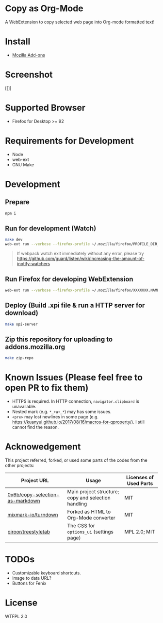 * Copy as Org-Mode
A WebExtension to copy selected web page into Org-mode formatted text!

* Install
- [[https://addons.mozilla.org/en-US/firefox/addon/copy-as-org-mode/][Mozilla Add-ons]]

* Screenshot
[[]]

* Supported Browser
- Firefox for Desktop >= 92

* Requirements for Development
- Node
- web-ext
- GNU Make

* Development
** Prepare
#+BEGIN_SRC sh
npm i
#+END_SRC

** Run for development (Watch)
#+BEGIN_SRC sh
make dev
web-ext run --verbose --firefox-profile ~/.mozilla/firefox/PROFILE_DIR_NAME
#+END_SRC
#+BEGIN_QUOTE
If webpack watch exit immediately without any error, please try [[https://github.com/guard/listen/wiki/Increasing-the-amount-of-inotify-watchers]]
#+END_QUOTE

** Run Firefox for developing WebExtension
#+BEGIN_SRC sh
web-ext run --verbose --firefox-profile ~/.mozilla/firefox/XXXXXXX.NAME
#+END_SRC

** Deploy (Build .xpi file & run a HTTP server for download)
#+BEGIN_SRC sh
make xpi-server
#+END_SRC

** Zip this repository for uploading to addons.mozilla.org
#+BEGIN_SRC sh
make zip-repo
#+END_SRC


* Known Issues (Please feel free to open PR to fix them)
- HTTPS is required. In HTTP connection, =navigator.clipboard= is unavailable.
- Nested mark (e.g. =*_+a+_*=) may has some issues.
- =<pre>= may lost newlines in some page (e.g. https://kuanyui.github.io/2017/08/16/macros-for-qproperty/). I still cannot find the reason.

* Acknowedgement
  This project referred, forked, or used some parts of the codes from the other projects:

| Project URL                                                                             | Usage                                               | Licenses of Used Parts |
|-----------------------------------------------------------------------------------------+-----------------------------------------------------+------------------------|
| [[https://github.com/0x6b/copy-selection-as-markdown][0x6b/copy-selection-as-markdown]] | Main project structure; copy and selection handling | MIT                    |
| [[https://github.com/mixmark-io/turndown][mixmark-io/turndown]]                         | Forked as HTML to Org-Mode converter                | MIT                    |
| [[https://github.com/piroor/treestyletab/][piroor/treestyletab]]                        | The CSS for ~options_ui~ (settings page)            | MPL 2.0; MIT           |


* TODOs
- Customizable keyboard shortcuts.
- Image to data URL?
- Buttons for Fenix
* License
WTFPL 2.0
